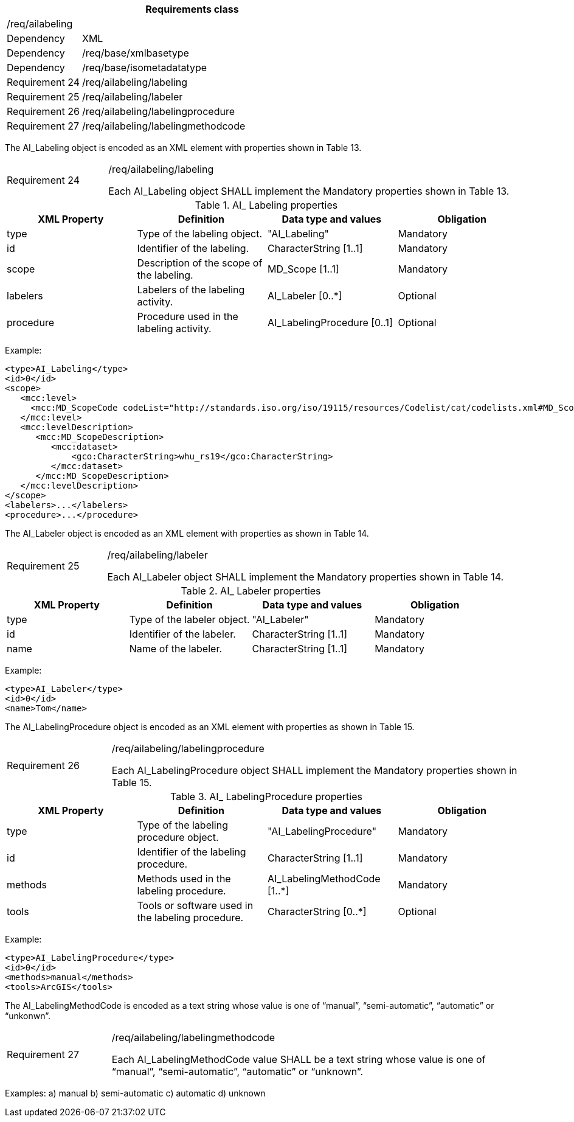 [width="100%",cols="20%,80%",options="header",]
|===
2+|*Requirements class* 
2+|/req/ailabeling
|Dependency |XML
|Dependency |/req/base/xmlbasetype
|Dependency |/req/base/isometadatatype
|Requirement 24|/req/ailabeling/labeling
|Requirement 25|/req/ailabeling/labeler
|Requirement 26|/req/ailabeling/labelingprocedure
|Requirement 27|/req/ailabeling/labelingmethodcode
|===

The AI_Labeling object is encoded as an XML element with properties shown in Table 13.

[width="100%",cols="20%,80%",]
|===
|Requirement 24|/req/ailabeling/labeling

Each AI_Labeling object SHALL implement the Mandatory properties shown in Table 13.
|===

.AI_ Labeling properties
[width="100%",cols="25%,25%,25%,25%",options="header",]
|===
|XML Property |Definition |Data type and values |Obligation
|type |Type of the labeling object. |"AI_Labeling" |Mandatory
|id |Identifier of the labeling. |CharacterString [1..1] |Mandatory
|scope |Description of the scope of the labeling. |MD_Scope [1..1] |Mandatory
|labelers |Labelers of the labeling activity. |AI_Labeler [0..*] |Optional
|procedure |Procedure used in the labeling activity. |AI_LabelingProcedure [0..1] |Optional
|===

Example:

   <type>AI_Labeling</type>
   <id>0</id>
   <scope>
      <mcc:level>
        <mcc:MD_ScopeCode codeList="http://standards.iso.org/iso/19115/resources/Codelist/cat/codelists.xml#MD_ScopeCode" codeListValue="dataset"/>
      </mcc:level>
      <mcc:levelDescription>
         <mcc:MD_ScopeDescription>
            <mcc:dataset>
                <gco:CharacterString>whu_rs19</gco:CharacterString>
            </mcc:dataset>
         </mcc:MD_ScopeDescription>
      </mcc:levelDescription>
   </scope>
   <labelers>...</labelers>
   <procedure>...</procedure>

The AI_Labeler object is encoded as an XML element with properties as shown in Table 14.

[width="100%",cols="20%,80%",]
|===
|Requirement 25|/req/ailabeling/labeler

Each AI_Labeler object SHALL implement the Mandatory properties shown in Table 14.
|===

.AI_ Labeler properties
[width="100%",cols="25%,25%,25%,25%",options="header",]
|===
|XML Property |Definition |Data type and values |Obligation
|type |Type of the labeler object. |"AI_Labeler" |Mandatory
|id |Identifier of the labeler. |CharacterString [1..1] |Mandatory
|name |Name of the labeler. |CharacterString [1..1] |Mandatory
|===

Example:

   <type>AI_Labeler</type>
   <id>0</id>
   <name>Tom</name>

The AI_LabelingProcedure object is encoded as an XML element with properties as shown in Table 15.

[width="100%",cols="20%,80%",]
|===
|Requirement 26|/req/ailabeling/labelingprocedure

Each AI_LabelingProcedure object SHALL implement the Mandatory properties shown in Table 15.
|===

.AI_ LabelingProcedure properties
[width="100%",cols="25%,25%,25%,25%",options="header",]
|===
|XML Property |Definition |Data type and values |Obligation
|type |Type of the labeling procedure object. |"AI_LabelingProcedure" |Mandatory
|id |Identifier of the labeling procedure. |CharacterString [1..1] |Mandatory
|methods |Methods used in the labeling procedure. |AI_LabelingMethodCode [1..*] |Mandatory
|tools |Tools or software used in the labeling procedure. |CharacterString [0..*] |Optional
|===

Example:

   <type>AI_LabelingProcedure</type>
   <id>0</id>
   <methods>manual</methods>
   <tools>ArcGIS</tools>


The AI_LabelingMethodCode is encoded as a text string whose value is one of “manual”, “semi-automatic”, “automatic” or “unkonwn”.

[width="100%",cols="20%,80%",]
|===
|Requirement 27|/req/ailabeling/labelingmethodcode

Each AI_LabelingMethodCode value SHALL be a text string whose value is one of “manual”, “semi-automatic”, “automatic” or “unknown”.
|===

Examples:
   a)	manual
   b)	semi-automatic
   c) automatic
   d)	unknown